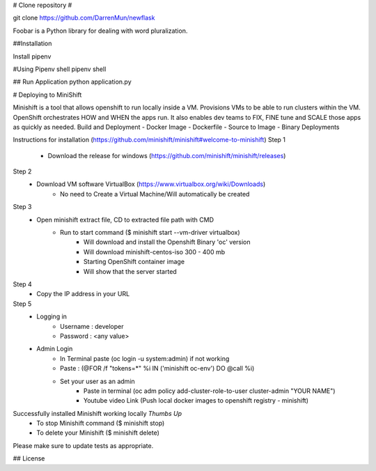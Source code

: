 # Clone repository #

git clone https://github.com/DarrenMun/newflask

Foobar is a Python library for dealing with word pluralization.

##Installation

Install pipenv 

#Using Pipenv shell
pipenv shell

## Run Application
python application.py

# Deploying to MiniShift 

Minishift is a tool that allows openshift to run locally inside a VM.
Provisions VMs to be able to run clusters within the VM.
OpenShift orchestrates HOW and WHEN the apps run. It also enables dev teams to FIX, FINE tune and SCALE those apps as quickly as needed.
Build and Deployment
- Docker Image
- Dockerfile
- Source to Image
- Binary Deployments


Instructions for installation (https://github.com/minishift/minishift#welcome-to-minishift)
Step 1
    - Download the release for windows (https://github.com/minishift/minishift/releases)
Step 2
    - Download VM software VirtualBox (https://www.virtualbox.org/wiki/Downloads)
        - No need to Create a Virtual Machine/Will automatically be created
Step 3
    - Open minishift extract file, CD to extracted file path with CMD
        - Run to start command ($ minishift start --vm-driver virtualbox)
            - Will download and install the Openshift Binary 'oc' version
            - Will download minishift-centos-iso 300 - 400 mb
            - Starting OpenShift container image
            - Will show that the server started
Step 4
    - Copy the IP address in your URL
Step 5
    - Logging in
        - Username : developer
        - Password : <any value>
    
    - Admin Login
        - In Terminal paste (oc login -u system:admin) if not working 
        - Paste : (@FOR /f "tokens=*" %i IN ('minishift oc-env') DO @call %i)
        - Set your user as an admin
            - Paste in terminal (oc adm policy add-cluster-role-to-user cluster-admin "YOUR NAME")
            - Youtube video Link (Push local docker images to openshift registry - minishift)
Successfully installed Minishift working locally *Thumbs Up*
    - To stop Minishift command ($ minishift stop)
    - To delete your Minishift ($ minishift delete)


Please make sure to update tests as appropriate.

## License
